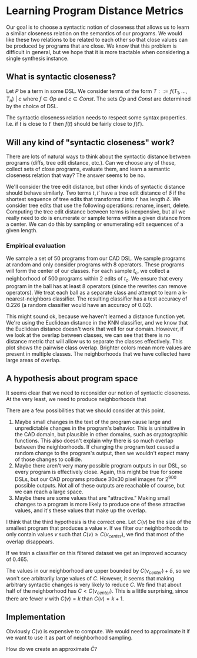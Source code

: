 * Learning Program Distance Metrics

Our goal is to choose a syntactic notion of closeness that allows us to learn a
similar closeness relation on the semantics of our programs. We would like these
two relations to be related to each other so that close values can be produced
by programs that are close.  We know that this problem is difficult in general,
but we hope that it is more tractable when considering a single synthesis
instance.

** What is syntactic closeness?

Let $P$ be a term in some DSL. We consider terms of the form $T ::= f(T_1,
\dots, T_n) ~|~ c$ where $f \in Op$ and $c \in Const$. The sets $Op$ and $Const$
are determined by the choice of DSL.

The syntactic closeness relation needs to respect some syntax
properties. I.e. if $t$ is close to $t'$ then $f(t)$ should be fairly close to
$f(t')$.

** Will any kind of "syntactic closeness" work?

There are lots of natural ways to think about the syntactic distance between
programs (diffs, tree edit distance, etc.). Can we choose any of these, collect
sets of close programs, evaluate them, and learn a semantic closeness relation
that way? The answer seems to be no.

We'll consider the tree edit distance, but other kinds of syntactic distance
should behave similarly. Two terms $t, t'$ have a tree edit distance of $\delta$
if the shortest sequence of tree edits that transforms $t$ into $t'$ has length
$\delta$. We consider tree edits that use the following operations: rename,
insert, delete. Computing the tree edit distance between terms is inexpensive,
but all we really need to do is enumerate or sample terms within a given
distance from a center. We can do this by sampling or enumerating edit sequences
of a given length.

*** Empirical evaluation

We sample a set of 50 programs from our CAD DSL. We sample programs at random
and only consider programs with 8 operators. These programs will form the center
of our classes. For each sample $t_c$, we collect a neighborhood of 500 programs
within 2 edits of $t_c$. We ensure that every program in the ball has at least 8
operators (since the rewrites can remove operators). We treat each ball as a
separate class and attempt to learn a k-nearest-neighbors classifier. The
resulting classifier has a test accuracy of 0.226 (a random classifier would
have an accuracy of 0.02).

This might sound ok, because we haven't learned a distance function yet. We're
using the Euclidean distance in the KNN classifier, and we know that the
Euclidean distance doesn't work that well for our domain. However, if we look at
the overlap between classes, we can see that there is no distance metric that
will allow us to separate the classes effectively. This plot shows the pairwise
class overlap. Brighter colors mean more values are present in multiple
classes. The neighborhoods that we have collected have large areas of overlap.


#+DOWNLOADED: screenshot @ 2021-07-22 12:21:39
[[file:Learning_Program_Distance_Metrics/2021-07-22_12-21-39_screenshot.png]]

** A hypothesis about program space

It seems clear that we need to reconsider our notion of syntactic closeness. At
the very least, we need to produce neighborhoods that 

There are a few possibilities that we should consider at this point.

1. Maybe small changes in the text of the program cause large and unpredictable
   changes in the program's behavior. This is unintuitive in the CAD domain, but
   plausible in other domains, such as cryptographic functions. This also
   doesn't explain why there is so much overlap between the neighborhoods. If
   changing the program text caused a random change to the program's output,
   then we wouldn't expect many of those changes to collide.
2. Maybe there aren't very many possible program outputs in our DSL, so every
   program is effectively close. Again, this might be true for some DSLs, but
   our CAD programs produce 30x30 pixel images for $2^{900}$ possible outputs. Not
   all of these outputs are reachable of course, but we can reach a large space.
3. Maybe there are some values that are "attractive." Making small changes to a
   program is more likely to produce one of these attractive values, and it's
   these values that make up the overlap.

I think that the third hypothesis is the correct one. Let $C(v)$ be the size of
the smallest program that produces a value $v$. If we filter our neighborhoods
to only contain values $v$ such that $C(v) \geq C(v_{center})$, we find that
most of the overlap disappears.


#+DOWNLOADED: screenshot @ 2021-07-22 12:21:49
[[file:Learning_Program_Distance_Metrics/2021-07-22_12-21-49_screenshot.png]]

If we train a classifier on this filtered dataset we get an improved accuracy of
0.465.

The values in our neighborhood are upper bounded by $C(v_{center}) + \delta$, so
we won't see arbitrarily large values of $C$. However, it seems that making
arbitrary syntactic changes is very likely to reduce $C$. We find that about
half of the neighborhood has $C < C(v_{center})$. This is a little surprising,
since there are fewer $v$ with $C(v) = k$ than $C(v) = k + 1$.

** Implementation

Obviously $C(v)$ is expensive to compute. We would need to approximate it if we
want to use it as part of neighborhood sampling.

How do we create an approximate $\hat{C}$?

